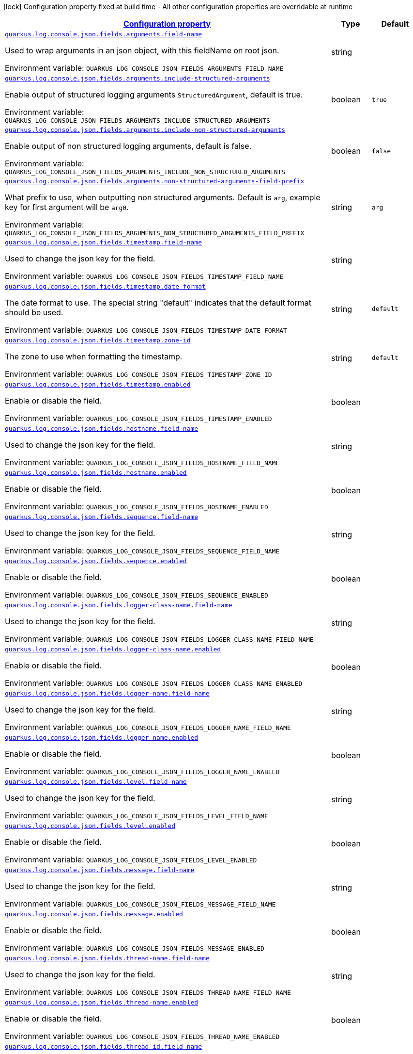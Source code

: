 
:summaryTableId: quarkus-log-console-json
[.configuration-legend]
icon:lock[title=Fixed at build time] Configuration property fixed at build time - All other configuration properties are overridable at runtime
[.configuration-reference.searchable, cols="80,.^10,.^10"]
|===

h|[[quarkus-log-console-json_configuration]]link:#quarkus-log-console-json_configuration[Configuration property]

h|Type
h|Default

a| [[quarkus-log-console-json_quarkus.log.console.json.fields.arguments.field-name]]`link:#quarkus-log-console-json_quarkus.log.console.json.fields.arguments.field-name[quarkus.log.console.json.fields.arguments.field-name]`

[.description]
--
Used to wrap arguments in an json object, with this fieldName on root json.

Environment variable: `+++QUARKUS_LOG_CONSOLE_JSON_FIELDS_ARGUMENTS_FIELD_NAME+++`
--|string 
|


a| [[quarkus-log-console-json_quarkus.log.console.json.fields.arguments.include-structured-arguments]]`link:#quarkus-log-console-json_quarkus.log.console.json.fields.arguments.include-structured-arguments[quarkus.log.console.json.fields.arguments.include-structured-arguments]`

[.description]
--
Enable output of structured logging arguments `StructuredArgument`, default is true.

Environment variable: `+++QUARKUS_LOG_CONSOLE_JSON_FIELDS_ARGUMENTS_INCLUDE_STRUCTURED_ARGUMENTS+++`
--|boolean 
|`true`


a| [[quarkus-log-console-json_quarkus.log.console.json.fields.arguments.include-non-structured-arguments]]`link:#quarkus-log-console-json_quarkus.log.console.json.fields.arguments.include-non-structured-arguments[quarkus.log.console.json.fields.arguments.include-non-structured-arguments]`

[.description]
--
Enable output of non structured logging arguments, default is false.

Environment variable: `+++QUARKUS_LOG_CONSOLE_JSON_FIELDS_ARGUMENTS_INCLUDE_NON_STRUCTURED_ARGUMENTS+++`
--|boolean 
|`false`


a| [[quarkus-log-console-json_quarkus.log.console.json.fields.arguments.non-structured-arguments-field-prefix]]`link:#quarkus-log-console-json_quarkus.log.console.json.fields.arguments.non-structured-arguments-field-prefix[quarkus.log.console.json.fields.arguments.non-structured-arguments-field-prefix]`

[.description]
--
What prefix to use, when outputting non structured arguments. Default is `arg`, example key for first argument will be `arg0`.

Environment variable: `+++QUARKUS_LOG_CONSOLE_JSON_FIELDS_ARGUMENTS_NON_STRUCTURED_ARGUMENTS_FIELD_PREFIX+++`
--|string 
|`arg`


a| [[quarkus-log-console-json_quarkus.log.console.json.fields.timestamp.field-name]]`link:#quarkus-log-console-json_quarkus.log.console.json.fields.timestamp.field-name[quarkus.log.console.json.fields.timestamp.field-name]`

[.description]
--
Used to change the json key for the field.

Environment variable: `+++QUARKUS_LOG_CONSOLE_JSON_FIELDS_TIMESTAMP_FIELD_NAME+++`
--|string 
|


a| [[quarkus-log-console-json_quarkus.log.console.json.fields.timestamp.date-format]]`link:#quarkus-log-console-json_quarkus.log.console.json.fields.timestamp.date-format[quarkus.log.console.json.fields.timestamp.date-format]`

[.description]
--
The date format to use. The special string "default" indicates that the default format should be used.

Environment variable: `+++QUARKUS_LOG_CONSOLE_JSON_FIELDS_TIMESTAMP_DATE_FORMAT+++`
--|string 
|`default`


a| [[quarkus-log-console-json_quarkus.log.console.json.fields.timestamp.zone-id]]`link:#quarkus-log-console-json_quarkus.log.console.json.fields.timestamp.zone-id[quarkus.log.console.json.fields.timestamp.zone-id]`

[.description]
--
The zone to use when formatting the timestamp.

Environment variable: `+++QUARKUS_LOG_CONSOLE_JSON_FIELDS_TIMESTAMP_ZONE_ID+++`
--|string 
|`default`


a| [[quarkus-log-console-json_quarkus.log.console.json.fields.timestamp.enabled]]`link:#quarkus-log-console-json_quarkus.log.console.json.fields.timestamp.enabled[quarkus.log.console.json.fields.timestamp.enabled]`

[.description]
--
Enable or disable the field.

Environment variable: `+++QUARKUS_LOG_CONSOLE_JSON_FIELDS_TIMESTAMP_ENABLED+++`
--|boolean 
|


a| [[quarkus-log-console-json_quarkus.log.console.json.fields.hostname.field-name]]`link:#quarkus-log-console-json_quarkus.log.console.json.fields.hostname.field-name[quarkus.log.console.json.fields.hostname.field-name]`

[.description]
--
Used to change the json key for the field.

Environment variable: `+++QUARKUS_LOG_CONSOLE_JSON_FIELDS_HOSTNAME_FIELD_NAME+++`
--|string 
|


a| [[quarkus-log-console-json_quarkus.log.console.json.fields.hostname.enabled]]`link:#quarkus-log-console-json_quarkus.log.console.json.fields.hostname.enabled[quarkus.log.console.json.fields.hostname.enabled]`

[.description]
--
Enable or disable the field.

Environment variable: `+++QUARKUS_LOG_CONSOLE_JSON_FIELDS_HOSTNAME_ENABLED+++`
--|boolean 
|


a| [[quarkus-log-console-json_quarkus.log.console.json.fields.sequence.field-name]]`link:#quarkus-log-console-json_quarkus.log.console.json.fields.sequence.field-name[quarkus.log.console.json.fields.sequence.field-name]`

[.description]
--
Used to change the json key for the field.

Environment variable: `+++QUARKUS_LOG_CONSOLE_JSON_FIELDS_SEQUENCE_FIELD_NAME+++`
--|string 
|


a| [[quarkus-log-console-json_quarkus.log.console.json.fields.sequence.enabled]]`link:#quarkus-log-console-json_quarkus.log.console.json.fields.sequence.enabled[quarkus.log.console.json.fields.sequence.enabled]`

[.description]
--
Enable or disable the field.

Environment variable: `+++QUARKUS_LOG_CONSOLE_JSON_FIELDS_SEQUENCE_ENABLED+++`
--|boolean 
|


a| [[quarkus-log-console-json_quarkus.log.console.json.fields.logger-class-name.field-name]]`link:#quarkus-log-console-json_quarkus.log.console.json.fields.logger-class-name.field-name[quarkus.log.console.json.fields.logger-class-name.field-name]`

[.description]
--
Used to change the json key for the field.

Environment variable: `+++QUARKUS_LOG_CONSOLE_JSON_FIELDS_LOGGER_CLASS_NAME_FIELD_NAME+++`
--|string 
|


a| [[quarkus-log-console-json_quarkus.log.console.json.fields.logger-class-name.enabled]]`link:#quarkus-log-console-json_quarkus.log.console.json.fields.logger-class-name.enabled[quarkus.log.console.json.fields.logger-class-name.enabled]`

[.description]
--
Enable or disable the field.

Environment variable: `+++QUARKUS_LOG_CONSOLE_JSON_FIELDS_LOGGER_CLASS_NAME_ENABLED+++`
--|boolean 
|


a| [[quarkus-log-console-json_quarkus.log.console.json.fields.logger-name.field-name]]`link:#quarkus-log-console-json_quarkus.log.console.json.fields.logger-name.field-name[quarkus.log.console.json.fields.logger-name.field-name]`

[.description]
--
Used to change the json key for the field.

Environment variable: `+++QUARKUS_LOG_CONSOLE_JSON_FIELDS_LOGGER_NAME_FIELD_NAME+++`
--|string 
|


a| [[quarkus-log-console-json_quarkus.log.console.json.fields.logger-name.enabled]]`link:#quarkus-log-console-json_quarkus.log.console.json.fields.logger-name.enabled[quarkus.log.console.json.fields.logger-name.enabled]`

[.description]
--
Enable or disable the field.

Environment variable: `+++QUARKUS_LOG_CONSOLE_JSON_FIELDS_LOGGER_NAME_ENABLED+++`
--|boolean 
|


a| [[quarkus-log-console-json_quarkus.log.console.json.fields.level.field-name]]`link:#quarkus-log-console-json_quarkus.log.console.json.fields.level.field-name[quarkus.log.console.json.fields.level.field-name]`

[.description]
--
Used to change the json key for the field.

Environment variable: `+++QUARKUS_LOG_CONSOLE_JSON_FIELDS_LEVEL_FIELD_NAME+++`
--|string 
|


a| [[quarkus-log-console-json_quarkus.log.console.json.fields.level.enabled]]`link:#quarkus-log-console-json_quarkus.log.console.json.fields.level.enabled[quarkus.log.console.json.fields.level.enabled]`

[.description]
--
Enable or disable the field.

Environment variable: `+++QUARKUS_LOG_CONSOLE_JSON_FIELDS_LEVEL_ENABLED+++`
--|boolean 
|


a| [[quarkus-log-console-json_quarkus.log.console.json.fields.message.field-name]]`link:#quarkus-log-console-json_quarkus.log.console.json.fields.message.field-name[quarkus.log.console.json.fields.message.field-name]`

[.description]
--
Used to change the json key for the field.

Environment variable: `+++QUARKUS_LOG_CONSOLE_JSON_FIELDS_MESSAGE_FIELD_NAME+++`
--|string 
|


a| [[quarkus-log-console-json_quarkus.log.console.json.fields.message.enabled]]`link:#quarkus-log-console-json_quarkus.log.console.json.fields.message.enabled[quarkus.log.console.json.fields.message.enabled]`

[.description]
--
Enable or disable the field.

Environment variable: `+++QUARKUS_LOG_CONSOLE_JSON_FIELDS_MESSAGE_ENABLED+++`
--|boolean 
|


a| [[quarkus-log-console-json_quarkus.log.console.json.fields.thread-name.field-name]]`link:#quarkus-log-console-json_quarkus.log.console.json.fields.thread-name.field-name[quarkus.log.console.json.fields.thread-name.field-name]`

[.description]
--
Used to change the json key for the field.

Environment variable: `+++QUARKUS_LOG_CONSOLE_JSON_FIELDS_THREAD_NAME_FIELD_NAME+++`
--|string 
|


a| [[quarkus-log-console-json_quarkus.log.console.json.fields.thread-name.enabled]]`link:#quarkus-log-console-json_quarkus.log.console.json.fields.thread-name.enabled[quarkus.log.console.json.fields.thread-name.enabled]`

[.description]
--
Enable or disable the field.

Environment variable: `+++QUARKUS_LOG_CONSOLE_JSON_FIELDS_THREAD_NAME_ENABLED+++`
--|boolean 
|


a| [[quarkus-log-console-json_quarkus.log.console.json.fields.thread-id.field-name]]`link:#quarkus-log-console-json_quarkus.log.console.json.fields.thread-id.field-name[quarkus.log.console.json.fields.thread-id.field-name]`

[.description]
--
Used to change the json key for the field.

Environment variable: `+++QUARKUS_LOG_CONSOLE_JSON_FIELDS_THREAD_ID_FIELD_NAME+++`
--|string 
|


a| [[quarkus-log-console-json_quarkus.log.console.json.fields.thread-id.enabled]]`link:#quarkus-log-console-json_quarkus.log.console.json.fields.thread-id.enabled[quarkus.log.console.json.fields.thread-id.enabled]`

[.description]
--
Enable or disable the field.

Environment variable: `+++QUARKUS_LOG_CONSOLE_JSON_FIELDS_THREAD_ID_ENABLED+++`
--|boolean 
|


a| [[quarkus-log-console-json_quarkus.log.console.json.fields.mdc.field-name]]`link:#quarkus-log-console-json_quarkus.log.console.json.fields.mdc.field-name[quarkus.log.console.json.fields.mdc.field-name]`

[.description]
--
Used to change the json key for the field.

Environment variable: `+++QUARKUS_LOG_CONSOLE_JSON_FIELDS_MDC_FIELD_NAME+++`
--|string 
|


a| [[quarkus-log-console-json_quarkus.log.console.json.fields.mdc.enabled]]`link:#quarkus-log-console-json_quarkus.log.console.json.fields.mdc.enabled[quarkus.log.console.json.fields.mdc.enabled]`

[.description]
--
Enable or disable the field.

Environment variable: `+++QUARKUS_LOG_CONSOLE_JSON_FIELDS_MDC_ENABLED+++`
--|boolean 
|


a| [[quarkus-log-console-json_quarkus.log.console.json.fields.mdc.flat-fields]]`link:#quarkus-log-console-json_quarkus.log.console.json.fields.mdc.flat-fields[quarkus.log.console.json.fields.mdc.flat-fields]`

[.description]
--
Will write the values at the top level of the JSON log object.

Environment variable: `+++QUARKUS_LOG_CONSOLE_JSON_FIELDS_MDC_FLAT_FIELDS+++`
--|boolean 
|`false`


a| [[quarkus-log-console-json_quarkus.log.console.json.fields.ndc.field-name]]`link:#quarkus-log-console-json_quarkus.log.console.json.fields.ndc.field-name[quarkus.log.console.json.fields.ndc.field-name]`

[.description]
--
Used to change the json key for the field.

Environment variable: `+++QUARKUS_LOG_CONSOLE_JSON_FIELDS_NDC_FIELD_NAME+++`
--|string 
|


a| [[quarkus-log-console-json_quarkus.log.console.json.fields.ndc.enabled]]`link:#quarkus-log-console-json_quarkus.log.console.json.fields.ndc.enabled[quarkus.log.console.json.fields.ndc.enabled]`

[.description]
--
Enable or disable the field.

Environment variable: `+++QUARKUS_LOG_CONSOLE_JSON_FIELDS_NDC_ENABLED+++`
--|boolean 
|


a| [[quarkus-log-console-json_quarkus.log.console.json.fields.process-name.field-name]]`link:#quarkus-log-console-json_quarkus.log.console.json.fields.process-name.field-name[quarkus.log.console.json.fields.process-name.field-name]`

[.description]
--
Used to change the json key for the field.

Environment variable: `+++QUARKUS_LOG_CONSOLE_JSON_FIELDS_PROCESS_NAME_FIELD_NAME+++`
--|string 
|


a| [[quarkus-log-console-json_quarkus.log.console.json.fields.process-name.enabled]]`link:#quarkus-log-console-json_quarkus.log.console.json.fields.process-name.enabled[quarkus.log.console.json.fields.process-name.enabled]`

[.description]
--
Enable or disable the field.

Environment variable: `+++QUARKUS_LOG_CONSOLE_JSON_FIELDS_PROCESS_NAME_ENABLED+++`
--|boolean 
|


a| [[quarkus-log-console-json_quarkus.log.console.json.fields.process-id.field-name]]`link:#quarkus-log-console-json_quarkus.log.console.json.fields.process-id.field-name[quarkus.log.console.json.fields.process-id.field-name]`

[.description]
--
Used to change the json key for the field.

Environment variable: `+++QUARKUS_LOG_CONSOLE_JSON_FIELDS_PROCESS_ID_FIELD_NAME+++`
--|string 
|


a| [[quarkus-log-console-json_quarkus.log.console.json.fields.process-id.enabled]]`link:#quarkus-log-console-json_quarkus.log.console.json.fields.process-id.enabled[quarkus.log.console.json.fields.process-id.enabled]`

[.description]
--
Enable or disable the field.

Environment variable: `+++QUARKUS_LOG_CONSOLE_JSON_FIELDS_PROCESS_ID_ENABLED+++`
--|boolean 
|


a| [[quarkus-log-console-json_quarkus.log.console.json.fields.stack-trace.field-name]]`link:#quarkus-log-console-json_quarkus.log.console.json.fields.stack-trace.field-name[quarkus.log.console.json.fields.stack-trace.field-name]`

[.description]
--
Used to change the json key for the field.

Environment variable: `+++QUARKUS_LOG_CONSOLE_JSON_FIELDS_STACK_TRACE_FIELD_NAME+++`
--|string 
|


a| [[quarkus-log-console-json_quarkus.log.console.json.fields.stack-trace.enabled]]`link:#quarkus-log-console-json_quarkus.log.console.json.fields.stack-trace.enabled[quarkus.log.console.json.fields.stack-trace.enabled]`

[.description]
--
Enable or disable the field.

Environment variable: `+++QUARKUS_LOG_CONSOLE_JSON_FIELDS_STACK_TRACE_ENABLED+++`
--|boolean 
|


a| [[quarkus-log-console-json_quarkus.log.console.json.fields.error-type.field-name]]`link:#quarkus-log-console-json_quarkus.log.console.json.fields.error-type.field-name[quarkus.log.console.json.fields.error-type.field-name]`

[.description]
--
Used to change the json key for the field.

Environment variable: `+++QUARKUS_LOG_CONSOLE_JSON_FIELDS_ERROR_TYPE_FIELD_NAME+++`
--|string 
|


a| [[quarkus-log-console-json_quarkus.log.console.json.fields.error-type.enabled]]`link:#quarkus-log-console-json_quarkus.log.console.json.fields.error-type.enabled[quarkus.log.console.json.fields.error-type.enabled]`

[.description]
--
Enable or disable the field.

Environment variable: `+++QUARKUS_LOG_CONSOLE_JSON_FIELDS_ERROR_TYPE_ENABLED+++`
--|boolean 
|


a| [[quarkus-log-console-json_quarkus.log.console.json.fields.error-message.field-name]]`link:#quarkus-log-console-json_quarkus.log.console.json.fields.error-message.field-name[quarkus.log.console.json.fields.error-message.field-name]`

[.description]
--
Used to change the json key for the field.

Environment variable: `+++QUARKUS_LOG_CONSOLE_JSON_FIELDS_ERROR_MESSAGE_FIELD_NAME+++`
--|string 
|


a| [[quarkus-log-console-json_quarkus.log.console.json.fields.error-message.enabled]]`link:#quarkus-log-console-json_quarkus.log.console.json.fields.error-message.enabled[quarkus.log.console.json.fields.error-message.enabled]`

[.description]
--
Enable or disable the field.

Environment variable: `+++QUARKUS_LOG_CONSOLE_JSON_FIELDS_ERROR_MESSAGE_ENABLED+++`
--|boolean 
|


a| [[quarkus-log-console-json_quarkus.log.console.json]]`link:#quarkus-log-console-json_quarkus.log.console.json[quarkus.log.console.json]`

[.description]
--
Determine whether to enable the JSON console formatting extension, which disables "normal" console formatting.

Environment variable: `+++QUARKUS_LOG_CONSOLE_JSON+++`
--|boolean 
|`true`


a| [[quarkus-log-console-json_quarkus.log.console.json.pretty-print]]`link:#quarkus-log-console-json_quarkus.log.console.json.pretty-print[quarkus.log.console.json.pretty-print]`

[.description]
--
Enable "pretty printing" of the JSON record. Note that some JSON parsers will fail to read pretty printed output.

Environment variable: `+++QUARKUS_LOG_CONSOLE_JSON_PRETTY_PRINT+++`
--|boolean 
|`false`


a| [[quarkus-log-console-json_quarkus.log.console.json.record-delimiter]]`link:#quarkus-log-console-json_quarkus.log.console.json.record-delimiter[quarkus.log.console.json.record-delimiter]`

[.description]
--
The special end-of-record delimiter to be used. By default, newline delimiter is used.

Environment variable: `+++QUARKUS_LOG_CONSOLE_JSON_RECORD_DELIMITER+++`
--|string 
|`
`


a| [[quarkus-log-console-json_quarkus.log.console.json.log-format]]`link:#quarkus-log-console-json_quarkus.log.console.json.log-format[quarkus.log.console.json.log-format]`

[.description]
--
Support changing logging format.

Environment variable: `+++QUARKUS_LOG_CONSOLE_JSON_LOG_FORMAT+++`
-- a|
`default`, `ecs` 
|`default`


h|[[quarkus-log-console-json_quarkus.log.console.json.additional-field-for-adding-fields-to-the-json-output-directly-from-the-config]]link:#quarkus-log-console-json_quarkus.log.console.json.additional-field-for-adding-fields-to-the-json-output-directly-from-the-config[For adding fields to the json output directly from the config]

h|Type
h|Default

a| [[quarkus-log-console-json_quarkus.log.console.json.additional-field.-field-name-.value]]`link:#quarkus-log-console-json_quarkus.log.console.json.additional-field.-field-name-.value[quarkus.log.console.json.additional-field."field-name".value]`

[.description]
--
Additional field value.

Environment variable: `+++QUARKUS_LOG_CONSOLE_JSON_ADDITIONAL_FIELD__FIELD_NAME__VALUE+++`
--|string 
|required icon:exclamation-circle[title=Configuration property is required]


a| [[quarkus-log-console-json_quarkus.log.console.json.additional-field.-field-name-.type]]`link:#quarkus-log-console-json_quarkus.log.console.json.additional-field.-field-name-.type[quarkus.log.console.json.additional-field."field-name".type]`

[.description]
--
Type of the field, default is STRING. Supported types: STRING, INT, LONG, FLOAT, DOUBLE.

Environment variable: `+++QUARKUS_LOG_CONSOLE_JSON_ADDITIONAL_FIELD__FIELD_NAME__TYPE+++`
-- a|
`string`, `int`, `long`, `float`, `double` 
|`string`

|===